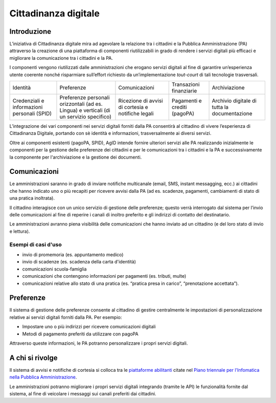 Cittadinanza digitale
=====================

Introduzione
------------

L’iniziativa di Cittadinanza digitale mira ad agevolare la relazione tra
i cittadini e la Pubblica Amministrazione (PA) attraverso la creazione
di una piattaforma di componenti riutilizzabili in grado di rendere i
servizi digitali più efficaci e migliorare la comunicazione
tra i cittadini e la PA.

I componenti vengono riutilizzati dalle amministrazioni che erogano
servizi digitali al fine di garantire un’esperienza utente coerente
nonché risparmiare sull’effort richiesto da un’implementazione
*tout-court* di tali tecnologie trasversali.

.. table:: Componenti della Cittadinanza digitale

+----------------------------+-----------------------------+---------------------+-------------------------+-------------------+
| Identità                   | Preferenze                  | Comunicazioni       | Transazioni finanziarie | Archiviazione     |
+----------------------------+-----------------------------+---------------------+-------------------------+-------------------+
| Credenziali e informazioni | Preferenze personali        | Ricezione di avvisi | Pagamenti e crediti     | Archivio digitale |
| personali (SPID)           | orizzontali (ad es. Lingua) | di cortesia         | (pagoPA)                | di tutta la       |
|                            | e verticali (di un servizio | e notifiche legali  |                         | documentazione    |
|                            | specifico)                  |                     |                         |                   |
+----------------------------+-----------------------------+---------------------+-------------------------+-------------------+

L’integrazione dei vari componenti nei servizi digitali forniti dalla
PA consentirà al cittadino di vivere l’esperienza
di Cittadinanza Digitale, portando con sè identità e informazioni,
trasversalmente ai diversi servizi.

Oltre ai componenti esistenti (pagoPA, SPID), AgID intende fornire
ulteriori servizi alle PA realizzando inizialmente le
componenti per la gestione delle preferenze
dei cittadini e per le comunicazioni tra i cittadini e la PA e
successivamente la componente per l'archiviazione e la gestione
dei documenti.

Comunicazioni
-------------

Le amministrazioni saranno in grado di inviare notifiche multicanale
(email, SMS, instant messagging, ecc.) ai cittadini che hanno
indicato uno o più recapiti per ricevere avvisi dalla PA
(ad es. scadenze, pagamenti, cambiamenti di stato di una
pratica inoltrata).

Il cittadino interagisce con un unico servizio di gestione delle
preferenze; questo verrà interrogato dal sistema per l’invio delle
comunicazioni al fine di reperire i canali di inoltro preferito e gli
indirizzi di contatto del destinatario.

Le amministrazioni avranno piena visibilità delle comunicazioni che
hanno inviato ad un cittadino (e del loro stato di invio e lettura).

Esempi di casi d'uso
~~~~~~~~~~~~~~~~~~

-  invio di promemoria (es. appuntamento medico)
-  invio di scadenze (es. scadenza della carta d'identità)
-  comunicazioni scuola-famiglia
-  comunicazioni che contengono informazioni per pagamenti (es. tributi, multe)
-  comunicazioni relative allo stato di una pratica (es. “pratica presa in carico”,
   “prenotazione accettata”).

Preferenze
----------

Il sistema di gestione delle preferenze consente al cittadino di
gestire centralmente le impostazioni di personalizzazione relative ai
servizi digitali forniti dalla PA. Per esempio:

-  Impostare uno o più indirizzi per ricevere comunicazioni digitali
-  Metodi di pagamento preferiti da utilizzare con pagoPA

Attraverso queste informazioni, le PA potranno personalizzare i propri servizi
digitali.

A chi si rivolge
----------------

Il sistema di avvisi e notifiche di cortesia si colloca tra
le `piattaforme abilitanti <https://pianotriennale-ict.readthedocs.io/it/latest/doc/04_infrastrutture-immateriali.html#piattaforme-abilitanti>`__
citate nel `Piano triennale per l'Infomatica nella Pubblica Amministrazione <https://pianotriennale-ict.italia.it/>`__.

Le amministrazioni potranno migliorare i propri servizi digitali
integrando (tramite le API) le funzionalità fornite dal sistema,
al fine di veicolare i messaggi sui canali preferiti dai cittadini.
